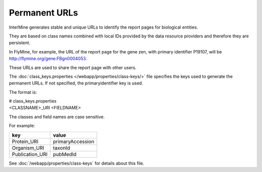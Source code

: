 Permanent URLs
================================

InterMine generates stable and unique URLs to identify the report pages for biological entities.

They are based on class names combined with local IDs provided by the data resource providers and therefore they are persistent. 

In FlyMine, for example, the URL of the report page for the gene zen, with primary identifier P19107, will be http://flymine.org/gene:FBgn0004053.

These URLs are used to share the report page with other users.

.. image:: img/share.png

The :doc:`class_keys.properties </webapp/properties/class-keys/>` file specifies the keys used to generate the permanent URLs. If not specified, the primaryidentifier key is used.

The format is:

| # class_keys.properties
| <CLASSNAME>_URI <FIELDNAME>

The classes and field names are case sensitive.

For example:

=============== ================
key             value
=============== ================
Protein_URI     primaryAccession
Organism_URI    taxonId
Publication_URI pubMedId
=============== ================

See :doc:`/webapp/properties/class-keys` for details about this file.

.. index:: permanent URL
